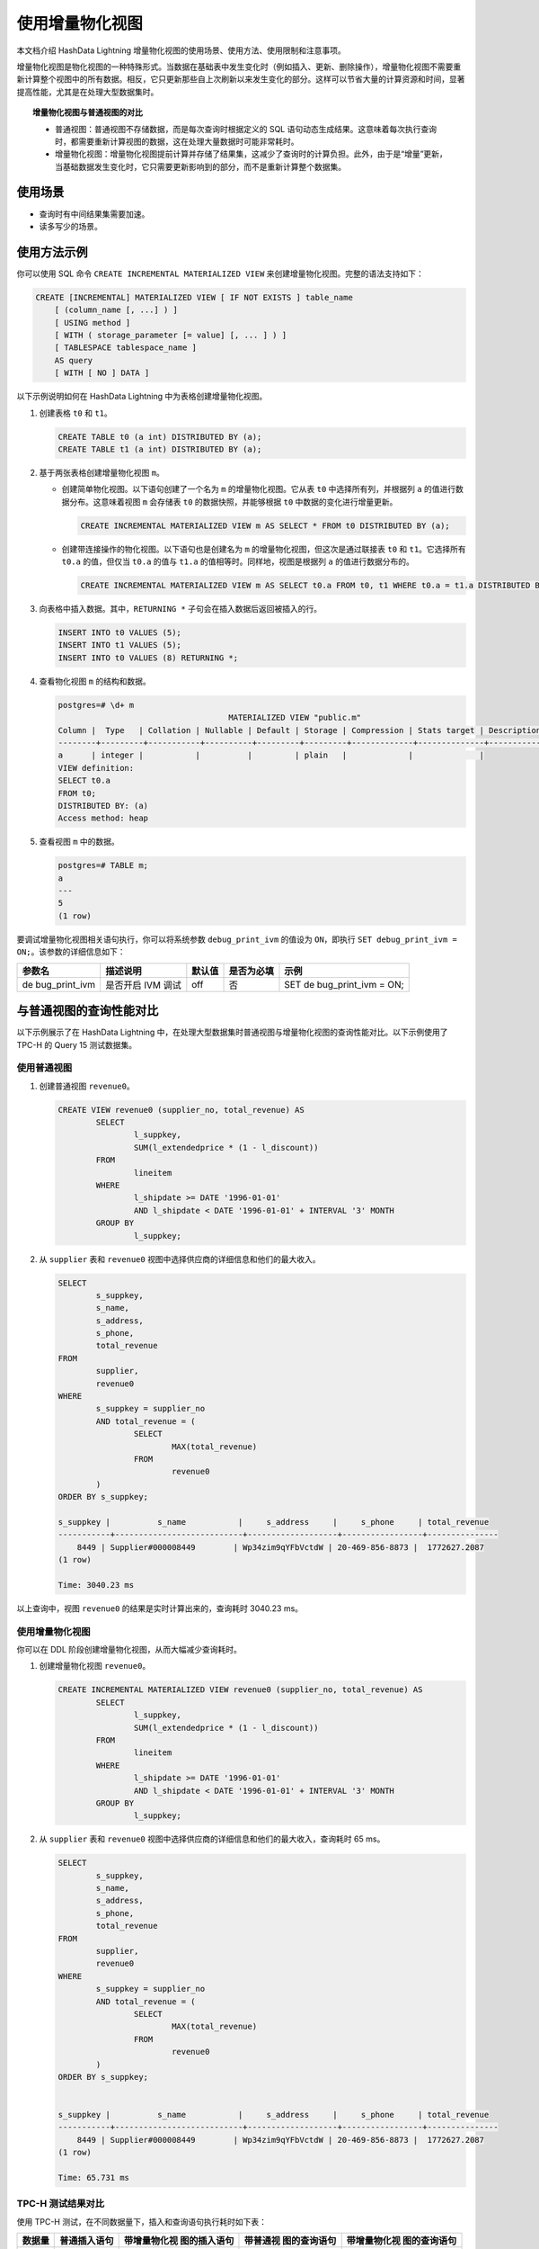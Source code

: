 使用增量物化视图
================

本文档介绍 HashData Lightning 增量物化视图的使用场景、使用方法、使用限制和注意事项。

增量物化视图是物化视图的一种特殊形式。当数据在基础表中发生变化时（例如插入、更新、删除操作），增量物化视图不需要重新计算整个视图中的所有数据。相反，它只更新那些自上次刷新以来发生变化的部分。这样可以节省大量的计算资源和时间，显著提高性能，尤其是在处理大型数据集时。

.. topic:: 增量物化视图与普通视图的对比

   -  普通视图：普通视图不存储数据，而是每次查询时根据定义的 SQL 语句动态生成结果。这意味着每次执行查询时，都需要重新计算视图的数据，这在处理大量数据时可能非常耗时。
   -  增量物化视图：增量物化视图提前计算并存储了结果集，这减少了查询时的计算负担。此外，由于是“增量”更新，当基础数据发生变化时，它只需要更新影响到的部分，而不是重新计算整个数据集。

使用场景
--------

-  查询时有中间结果集需要加速。
-  读多写少的场景。

使用方法示例
------------

你可以使用 SQL 命令 ``CREATE INCREMENTAL MATERIALIZED VIEW`` 来创建增量物化视图。完整的语法支持如下：

.. code:: sql

   CREATE [INCREMENTAL] MATERIALIZED VIEW [ IF NOT EXISTS ] table_name
       [ (column_name [, ...] ) ]
       [ USING method ]
       [ WITH ( storage_parameter [= value] [, ... ] ) ]
       [ TABLESPACE tablespace_name ]
       AS query
       [ WITH [ NO ] DATA ]

以下示例说明如何在 HashData Lightning 中为表格创建增量物化视图。

1. 创建表格 ``t0`` 和 ``t1``\ 。

   .. code:: sql

      CREATE TABLE t0 (a int) DISTRIBUTED BY (a);
      CREATE TABLE t1 (a int) DISTRIBUTED BY (a);

2. 基于两张表格创建增量物化视图 ``m``\ 。

   -  创建简单物化视图。以下语句创建了一个名为 ``m`` 的增量物化视图。它从表 ``t0`` 中选择所有列，并根据列 ``a`` 的值进行数据分布。这意味着视图 ``m`` 会存储表 ``t0`` 的数据快照，并能够根据 ``t0`` 中数据的变化进行增量更新。

      .. code:: sql

         CREATE INCREMENTAL MATERIALIZED VIEW m AS SELECT * FROM t0 DISTRIBUTED BY (a);

   -  创建带连接操作的物化视图。以下语句也是创建名为 ``m`` 的增量物化视图，但这次是通过联接表 ``t0`` 和 ``t1``\ 。它选择所有 ``t0.a`` 的值，但仅当 ``t0.a`` 的值与 ``t1.a`` 的值相等时。同样地，视图是根据列 ``a`` 的值进行数据分布的。

      .. code:: sql

         CREATE INCREMENTAL MATERIALIZED VIEW m AS SELECT t0.a FROM t0, t1 WHERE t0.a = t1.a DISTRIBUTED BY (a);

3. 向表格中插入数据。其中，\ ``RETURNING *`` 子句会在插入数据后返回被插入的行。

   .. code:: sql

      INSERT INTO t0 VALUES (5);
      INSERT INTO t1 VALUES (5);
      INSERT INTO t0 VALUES (8) RETURNING *;

4. 查看物化视图 ``m`` 的结构和数据。

   .. code:: sql

      postgres=# \d+ m
                                          MATERIALIZED VIEW "public.m"
      Column |  Type   | Collation | Nullable | Default | Storage | Compression | Stats target | Description 
      --------+---------+-----------+----------+---------+---------+-------------+--------------+-------------
      a      | integer |           |          |         | plain   |             |              | 
      VIEW definition:
      SELECT t0.a
      FROM t0;
      DISTRIBUTED BY: (a)
      Access method: heap

5. 查看视图 ``m`` 中的数据。

   .. code:: sql

      postgres=# TABLE m;
      a 
      ---
      5
      (1 row)

要调试增量物化视图相关语句执行，你可以将系统参数 ``debug_print_ivm`` 的值设为 ``ON``\ ，即执行 ``SET debug_print_ivm = ON;``\ 。该参数的详细信息如下：

+---------------+---------------+--------+------------+---------------+
| 参数名        | 描述说明      | 默认值 | 是否为必填 | 示例          |
+===============+===============+========+============+===============+
| de            | 是否开启 IVM  | off    | 否         | SET           |
| bug_print_ivm | 调试          |        |            | de            |
|               |               |        |            | bug_print_ivm |
|               |               |        |            | = ON;         |
+---------------+---------------+--------+------------+---------------+

与普通视图的查询性能对比
------------------------

以下示例展示了在 HashData Lightning 中，在处理大型数据集时普通视图与增量物化视图的查询性能对比。以下示例使用了 TPC-H 的 Query 15 测试数据集。

使用普通视图
~~~~~~~~~~~~

1. 创建普通视图 ``revenue0``\ 。

   .. code:: sql

      CREATE VIEW revenue0 (supplier_no, total_revenue) AS
              SELECT
                      l_suppkey,
                      SUM(l_extendedprice * (1 - l_discount))
              FROM
                      lineitem
              WHERE
                      l_shipdate >= DATE '1996-01-01'
                      AND l_shipdate < DATE '1996-01-01' + INTERVAL '3' MONTH
              GROUP BY
                      l_suppkey;

2. 从 ``supplier`` 表和 ``revenue0`` 视图中选择供应商的详细信息和他们的最大收入。

   .. code:: sql

      SELECT
              s_suppkey,
              s_name,
              s_address,
              s_phone,
              total_revenue
      FROM
              supplier,
              revenue0
      WHERE
              s_suppkey = supplier_no
              AND total_revenue = (
                      SELECT
                              MAX(total_revenue)
                      FROM
                              revenue0
              )
      ORDER BY s_suppkey;

      s_suppkey |          s_name           |     s_address     |     s_phone     | total_revenue 
      -----------+---------------------------+-------------------+-----------------+---------------
          8449 | Supplier#000008449        | Wp34zim9qYFbVctdW | 20-469-856-8873 |  1772627.2087
      (1 row)

      Time: 3040.23 ms

以上查询中，视图 ``revenue0`` 的结果是实时计算出来的，查询耗时 3040.23 ms。

.. _使用增量物化视图-1:

使用增量物化视图
~~~~~~~~~~~~~~~~

你可以在 DDL 阶段创建增量物化视图，从而大幅减少查询耗时。

1. 创建增量物化视图 ``revenue0``\ 。

   .. code:: sql

      CREATE INCREMENTAL MATERIALIZED VIEW revenue0 (supplier_no, total_revenue) AS
              SELECT
                      l_suppkey,
                      SUM(l_extendedprice * (1 - l_discount))
              FROM
                      lineitem
              WHERE
                      l_shipdate >= DATE '1996-01-01'
                      AND l_shipdate < DATE '1996-01-01' + INTERVAL '3' MONTH
              GROUP BY
                      l_suppkey;

2. 从 ``supplier`` 表和 ``revenue0`` 视图中选择供应商的详细信息和他们的最大收入，查询耗时 65 ms。

   .. code:: sql

      SELECT                
              s_suppkey,
              s_name,
              s_address,
              s_phone,
              total_revenue
      FROM
              supplier,
              revenue0
      WHERE
              s_suppkey = supplier_no
              AND total_revenue = (
                      SELECT
                              MAX(total_revenue)
                      FROM
                              revenue0
              )
      ORDER BY s_suppkey;


      s_suppkey |          s_name           |     s_address     |     s_phone     | total_revenue 
      -----------+---------------------------+-------------------+-----------------+---------------
          8449 | Supplier#000008449        | Wp34zim9qYFbVctdW | 20-469-856-8873 |  1772627.2087
      (1 row)

      Time: 65.731 ms

TPC-H 测试结果对比
~~~~~~~~~~~~~~~~~~

使用 TPC-H 测试，在不同数据量下，插入和查询语句执行耗时如下表：

+--------+--------------+--------------+--------------+--------------+
| 数据量 | 普通插入语句 | 带增量物化视 | 带普通视     | 带增量物化视 |
|        |              | 图的插入语句 | 图的查询语句 | 图的查询语句 |
+========+==============+==============+==============+==============+
| 1 GB   | 2712 ms      | 3777 ms      | 813 ms       | 43 ms        |
+--------+--------------+--------------+--------------+--------------+
| 5 GB   | 15681 ms     | 29363 ms     | 3040 ms      | 63 ms        |
+--------+--------------+--------------+--------------+--------------+
| 10 GB  | 43011 ms     | 73188 ms     | 7057 ms      | 102 ms       |
+--------+--------------+--------------+--------------+--------------+

从上表中可见：

-  在各数据量下，带增量物化视图的查询语句远比带普通视图的查询语句执行得快，查询性能提升明显。
-  在各数据量下，带增量物化视图的插入语句不及普通插入语句执行得快，这是因为数据插入到表格后需要同步更新物化视图，因此增量物化视图不适合写入多的场景。

使用限制和注意事项
------------------

目前，HashData Lightning 上的增量物化视图有以下使用限制：

-  不支持为 Append-Optimized (AO) 表创建增量物化视图。
-  不支持为分区表创建增量物化视图。
-  不支持在 PAX 存储上创建增量物化视图。
-  在定义增量物化视图时不支持：

   -  ``min`` 和 ``max`` 函数，自定义聚合函数
   -  左、右连接，即 ``LEFT JOIN`` 和 ``OUTER JOIN``
   -  窗口函数，\ ``HAVING`` 子句
   -  子查询，CTE 查询
   -  集合运算 (``UNION``\ 、\ ``INTERSECT``\ 、\ ``EXCEPT``)
   -  ``DISTINCT ON``\ 、\ ``ORDER BY``\ 、\ ``LIMIT``\ 、\ ``OFFSET``

-  不支持在物化视图上创建增量物化视图。

除此之外，你在 HashData Lightning 上使用增量物化视图，还需要注意以下问题：

-  引入增量物化视图会导致数据插入、删除、更新变慢。另外，一张基表可能有多个增量物化视图，性能退化倍数和增量物化视图个数成正比。
-  使用增量物化视图会产生临时文件用于存储计算 delta 视图，这可能会占用一些存储空间。
-  物化视图根据视图定义的不同，可能会导致存储成本增加。
